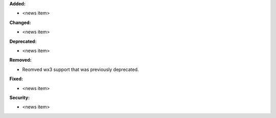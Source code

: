 **Added:**

* <news item>

**Changed:**

* <news item>

**Deprecated:**

* <news item>

**Removed:**

* Reomved wx3 support that was previously deprecated.

**Fixed:**

* <news item>

**Security:**

* <news item>
